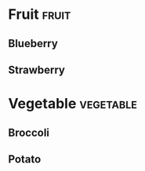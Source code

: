# This file is currently used to test org-file-tags.

#+FILETAGS: :food:

* Fruit                                                               :fruit:

** Blueberry

** Strawberry

* Vegetable                                                       :vegetable:

** Broccoli

** Potato

